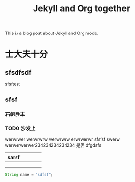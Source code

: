 #+TITLE: Jekyll and Org together
#+LAYOUT: posts
#+TAGS: jekyll org-mode

This is a blog post about Jekyll and Org mode.

* 士大夫十分
** sfsdfsdf
 
   sfsftest
** sfsf
*** 石帆胜丰
*** TODO 沙发上 
    werwrwer
    werwrwrw
    werwrwrw
    erwrwerwr sfsfsf
    swerw werwerwerwer234234234234234
    是否 dfgdsfs

[[file:../image/pic.jpg]]



| sarsf |   |   |   |   |
|-------+---+---+---+---|
|       |   |   |   |   |
|       |   |   |   |   |
|       |   |   |   |   |

#+BEGIN_SRC java
  String name = "sdfsf";
#+END_SRC


